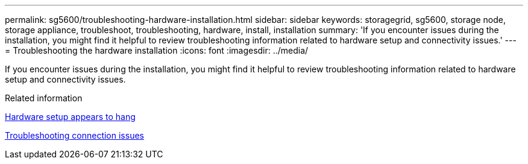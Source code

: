 ---
permalink: sg5600/troubleshooting-hardware-installation.html
sidebar: sidebar
keywords: storagegrid, sg5600, storage node, storage appliance, troubleshoot, troubleshooting, hardware, install, installation 
summary: 'If you encounter issues during the installation, you might find it helpful to review troubleshooting information related to hardware setup and connectivity issues.'
---
= Troubleshooting the hardware installation
:icons: font
:imagesdir: ../media/

[.lead]
If you encounter issues during the installation, you might find it helpful to review troubleshooting information related to hardware setup and connectivity issues.

.Related information

xref:hardware-setup-progress-appears-to-hang.adoc[Hardware setup appears to hang]

xref:troubleshooting-connection-issues.adoc[Troubleshooting connection issues]
